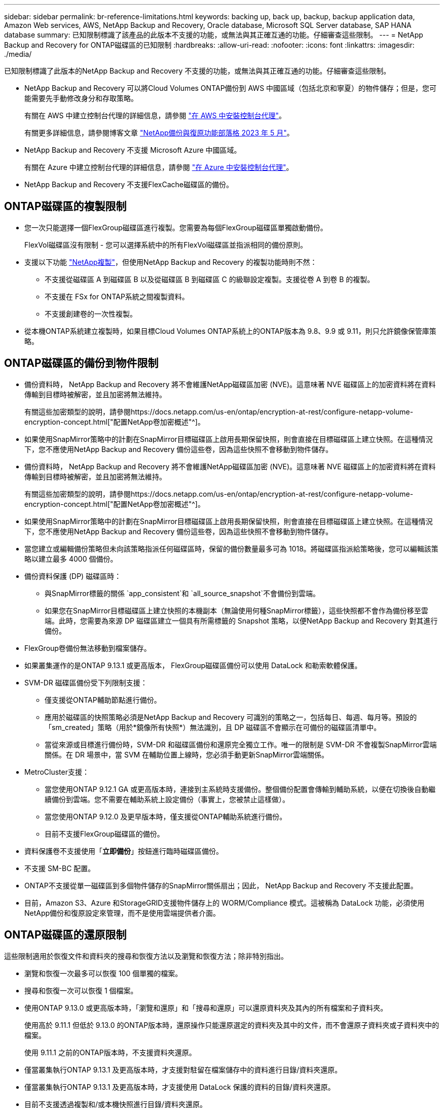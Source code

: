 ---
sidebar: sidebar 
permalink: br-reference-limitations.html 
keywords: backing up, back up, backup, backup application data, Amazon Web services, AWS, NetApp Backup and Recovery, Oracle database, Microsoft SQL Server database, SAP HANA database 
summary: 已知限制標識了該產品的此版本不支援的功能，或無法與其正確互通的功能。仔細審查這些限制。 
---
= NetApp Backup and Recovery for ONTAP磁碟區的已知限制
:hardbreaks:
:allow-uri-read: 
:nofooter: 
:icons: font
:linkattrs: 
:imagesdir: ./media/


[role="lead"]
已知限制標識了此版本的NetApp Backup and Recovery 不支援的功能，或無法與其正確互通的功能。仔細審查這些限制。

* NetApp Backup and Recovery 可以將Cloud Volumes ONTAP備份到 AWS 中國區域（包括北京和寧夏）的物件儲存；但是，您可能需要先手動修改身分和存取策略。
+
有關在 AWS 中建立控制台代理的詳細信息，請參閱 https://docs.netapp.com/us-en/console-setup-admin/task-install-connector-aws-bluexp.html["在 AWS 中安裝控制台代理"^]。

+
有關更多詳細信息，請參閱博客文章 https://community.netapp.com/t5/Tech-ONTAP-Blogs/BlueXP-Backup-and-Recovery-Feature-Blog-May-23-Updates/ba-p/444052["NetApp備份與復原功能部落格 2023 年 5 月"^]。

* NetApp Backup and Recovery 不支援 Microsoft Azure 中國區域。
+
有關在 Azure 中建立控制台代理的詳細信息，請參閱 https://docs.netapp.com/us-en/console-setup-admin/task-install-connector-azure-bluexp.html["在 Azure 中安裝控制台代理"^]。

* NetApp Backup and Recovery 不支援FlexCache磁碟區的備份。




== ONTAP磁碟區的複製限制

* 您一次只能選擇一個FlexGroup磁碟區進行複製。您需要為每個FlexGroup磁碟區單獨啟動備份。
+
FlexVol磁碟區沒有限制 - 您可以選擇系統中的所有FlexVol磁碟區並指派相同的備份原則。

* 支援以下功能 https://docs.netapp.com/us-en/data-services-replication/index.html["NetApp複製"]，但使用NetApp Backup and Recovery 的複製功能時則不然：
+
** 不支援從磁碟區 A 到磁碟區 B 以及從磁碟區 B 到磁碟區 C 的級聯設定複製。支援從卷 A 到卷 B 的複製。
** 不支援在 FSx for ONTAP系統之間複製資料。
** 不支援創建卷的一次性複製。


* 從本機ONTAP系統建立複製時，如果目標Cloud Volumes ONTAP系統上的ONTAP版本為 9.8、9.9 或 9.11，則只允許鏡像保管庫策略。




== ONTAP磁碟區的備份到物件限制

* 備份資料時， NetApp Backup and Recovery 將不會維護NetApp磁碟區加密 (NVE)。這意味著 NVE 磁碟區上的加密資料將在資料傳輸到目標時被解密，並且加密將無法維持。
+
有關這些加密類型的說明，請參閱https://docs.netapp.com/us-en/ontap/encryption-at-rest/configure-netapp-volume-encryption-concept.html["配置NetApp卷加密概述"^]。



* 如果使用SnapMirror策略中的計劃在SnapMirror目標磁碟區上啟用長期保留快照，則會直接在目標磁碟區上建立快照。在這種情況下，您不應使用NetApp Backup and Recovery 備份這些卷，因為這些快照不會移動到物件儲存。
* 備份資料時， NetApp Backup and Recovery 將不會維護NetApp磁碟區加密 (NVE)。這意味著 NVE 磁碟區上的加密資料將在資料傳輸到目標時被解密，並且加密將無法維持。
+
有關這些加密類型的說明，請參閱https://docs.netapp.com/us-en/ontap/encryption-at-rest/configure-netapp-volume-encryption-concept.html["配置NetApp卷加密概述"^]。



* 如果使用SnapMirror策略中的計劃在SnapMirror目標磁碟區上啟用長期保留快照，則會直接在目標磁碟區上建立快照。在這種情況下，您不應使用NetApp Backup and Recovery 備份這些卷，因為這些快照不會移動到物件儲存。
* 當您建立或編輯備份策略但未向該策略指派任何磁碟區時，保留的備份數量最多可為 1018。將磁碟區指派給策略後，您可以編輯該策略以建立最多 4000 個備份。
* 備份資料保護 (DP) 磁碟區時：
+
** 與SnapMirror標籤的關係 `app_consistent`和 `all_source_snapshot`不會備份到雲端。
** 如果您在SnapMirror目標磁碟區上建立快照的本機副本（無論使用何種SnapMirror標籤），這些快照都不會作為備份移至雲端。此時，您需要為來源 DP 磁碟區建立一個具有所需標籤的 Snapshot 策略，以便NetApp Backup and Recovery 對其進行備份。


* FlexGroup卷備份無法移動到檔案儲存。
* 如果叢集運作的是ONTAP 9.13.1 或更高版本， FlexGroup磁碟區備份可以使用 DataLock 和勒索軟體保護。
* SVM-DR 磁碟區備份受下列限制支援：
+
** 僅支援從ONTAP輔助節點進行備份。
** 應用於磁碟區的快照策略必須是NetApp Backup and Recovery 可識別的策略之一，包括每日、每週、每月等。預設的「sm_created」策略（用於*鏡像所有快照*）無法識別，且 DP 磁碟區不會顯示在可備份的磁碟區清單中。
** 當從來源或目標進行備份時，SVM-DR 和磁碟區備份和還原完全獨立工作。唯一的限制是 SVM-DR 不會複製SnapMirror雲端關係。在 DR 場景中，當 SVM 在輔助位置上線時，您必須手動更新SnapMirror雲端關係。




* MetroCluster支援：
+
** 當您使用ONTAP 9.12.1 GA 或更高版本時，連接到主系統時支援備份。整個備份配置會傳輸到輔助系統，以便在切換後自動繼續備份到雲端。您不需要在輔助系統上設定備份（事實上，您被禁止這樣做）。
** 當您使用ONTAP 9.12.0 及更早版本時，僅支援從ONTAP輔助系統進行備份。
** 目前不支援FlexGroup磁碟區的備份。


* 資料保護卷不支援使用「*立即備份*」按鈕進行臨時磁碟區備份。
* 不支援 SM-BC 配置。
* ONTAP不支援從單一磁碟區到多個物件儲存的SnapMirror關係扇出；因此， NetApp Backup and Recovery 不支援此配置。
* 目前，Amazon S3、Azure 和StorageGRID支援物件儲存上的 WORM/Compliance 模式。這被稱為 DataLock 功能，必須使用NetApp備份和復原設定來管理，而不是使用雲端提供者介面。




== ONTAP磁碟區的還原限制

這些限制適用於恢復文件和資料夾的搜尋和恢復方法以及瀏覽和恢復方法；除非特別指出。

* 瀏覽和恢復一次最多可以恢復 100 個單獨的檔案。
* 搜尋和恢復一次可以恢復 1 個檔案。
* 使用ONTAP 9.13.0 或更高版本時，「瀏覽和還原」和「搜尋和還原」可以還原資料夾及其內的所有檔案和子資料夾。
+
使用高於 9.11.1 但低於 9.13.0 的ONTAP版本時，還原操作只能還原選定的資料夾及其中的文件，而不會還原子資料夾或子資料夾中的檔案。

+
使用 9.11.1 之前的ONTAP版本時，不支援資料夾還原。

* 僅當叢集執行ONTAP 9.13.1 及更高版本時，才支援對駐留在檔案儲存中的資料進行目錄/資料夾還原。
* 僅當叢集執行ONTAP 9.13.1 及更高版本時，才支援使用 DataLock 保護的資料的目錄/資料夾還原。
* 目前不支援透過複製和/或本機快照進行目錄/資料夾還原。
* 不支援從FlexGroup卷還原到FlexVol卷，或從FlexVol卷還原到FlexGroup卷。
* 正在復原的檔案必須使用與目標磁碟區上的語言相同的語言。如果語言不一樣，您將收到一條錯誤訊息。
* 將資料從 Azure 檔案儲存還原到StorageGRID系統時，不支援「高」還原優先權。
* 如果您備份了 DP 卷，然後決定中斷與該卷的SnapMirror關係，則無法將檔案還原到該卷，除非您也刪除SnapMirror關係或反轉SnapMirror方向。
* 快速恢復限制：
+
** 目標位置必須是使用ONTAP 9.13.0 或更高版本的Cloud Volumes ONTAP系統。
** 它不支援位於存檔儲存中的備份。
** 僅當建立雲端備份的來源系統執行ONTAP 9.12.1 或更高版本時，才支援FlexGroup磁碟區。
** 只有在建立雲端備份的來源系統運行ONTAP 9.11.0 或更高版本時，才支援SnapLock磁碟區。



